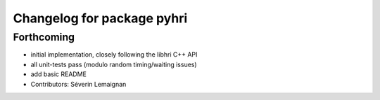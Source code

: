 ^^^^^^^^^^^^^^^^^^^^^^^^^^^
Changelog for package pyhri
^^^^^^^^^^^^^^^^^^^^^^^^^^^

Forthcoming
-----------
* initial implementation, closely following the libhri C++ API
* all unit-tests pass (modulo random timing/waiting issues)
* add basic README
* Contributors: Séverin Lemaignan
